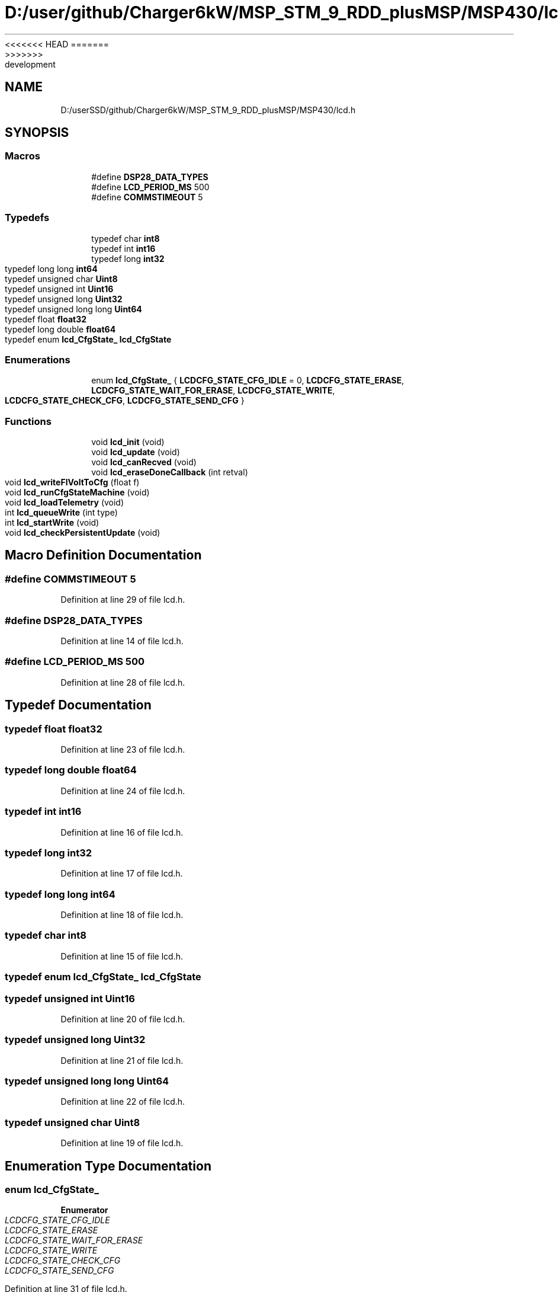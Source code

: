 <<<<<<< HEAD
.TH "D:/user/github/Charger6kW/MSP_STM_9_RDD_plusMSP/MSP430/lcd.h" 3 "Sun Nov 29 2020" "Version 9" "Charger6kW" \" -*- nroff -*-
=======
.TH "D:/userSSD/github/Charger6kW/MSP_STM_9_RDD_plusMSP/MSP430/lcd.h" 3 "Mon Nov 30 2020" "Version 9" "Charger6kW" \" -*- nroff -*-
>>>>>>> development
.ad l
.nh
.SH NAME
D:/userSSD/github/Charger6kW/MSP_STM_9_RDD_plusMSP/MSP430/lcd.h
.SH SYNOPSIS
.br
.PP
.SS "Macros"

.in +1c
.ti -1c
.RI "#define \fBDSP28_DATA_TYPES\fP"
.br
.ti -1c
.RI "#define \fBLCD_PERIOD_MS\fP   500"
.br
.ti -1c
.RI "#define \fBCOMMSTIMEOUT\fP   5"
.br
.in -1c
.SS "Typedefs"

.in +1c
.ti -1c
.RI "typedef char \fBint8\fP"
.br
.ti -1c
.RI "typedef int \fBint16\fP"
.br
.ti -1c
.RI "typedef long \fBint32\fP"
.br
.ti -1c
.RI "typedef long long \fBint64\fP"
.br
.ti -1c
.RI "typedef unsigned char \fBUint8\fP"
.br
.ti -1c
.RI "typedef unsigned int \fBUint16\fP"
.br
.ti -1c
.RI "typedef unsigned long \fBUint32\fP"
.br
.ti -1c
.RI "typedef unsigned long long \fBUint64\fP"
.br
.ti -1c
.RI "typedef float \fBfloat32\fP"
.br
.ti -1c
.RI "typedef long double \fBfloat64\fP"
.br
.ti -1c
.RI "typedef enum \fBlcd_CfgState_\fP \fBlcd_CfgState\fP"
.br
.in -1c
.SS "Enumerations"

.in +1c
.ti -1c
.RI "enum \fBlcd_CfgState_\fP { \fBLCDCFG_STATE_CFG_IDLE\fP = 0, \fBLCDCFG_STATE_ERASE\fP, \fBLCDCFG_STATE_WAIT_FOR_ERASE\fP, \fBLCDCFG_STATE_WRITE\fP, \fBLCDCFG_STATE_CHECK_CFG\fP, \fBLCDCFG_STATE_SEND_CFG\fP }"
.br
.in -1c
.SS "Functions"

.in +1c
.ti -1c
.RI "void \fBlcd_init\fP (void)"
.br
.ti -1c
.RI "void \fBlcd_update\fP (void)"
.br
.ti -1c
.RI "void \fBlcd_canRecved\fP (void)"
.br
.ti -1c
.RI "void \fBlcd_eraseDoneCallback\fP (int retval)"
.br
.ti -1c
.RI "void \fBlcd_writeFlVoltToCfg\fP (float f)"
.br
.ti -1c
.RI "void \fBlcd_runCfgStateMachine\fP (void)"
.br
.ti -1c
.RI "void \fBlcd_loadTelemetry\fP (void)"
.br
.ti -1c
.RI "int \fBlcd_queueWrite\fP (int type)"
.br
.ti -1c
.RI "int \fBlcd_startWrite\fP (void)"
.br
.ti -1c
.RI "void \fBlcd_checkPersistentUpdate\fP (void)"
.br
.in -1c
.SH "Macro Definition Documentation"
.PP 
.SS "#define COMMSTIMEOUT   5"

.PP
Definition at line 29 of file lcd\&.h\&.
.SS "#define DSP28_DATA_TYPES"

.PP
Definition at line 14 of file lcd\&.h\&.
.SS "#define LCD_PERIOD_MS   500"

.PP
Definition at line 28 of file lcd\&.h\&.
.SH "Typedef Documentation"
.PP 
.SS "typedef float \fBfloat32\fP"

.PP
Definition at line 23 of file lcd\&.h\&.
.SS "typedef long double \fBfloat64\fP"

.PP
Definition at line 24 of file lcd\&.h\&.
.SS "typedef int \fBint16\fP"

.PP
Definition at line 16 of file lcd\&.h\&.
.SS "typedef long \fBint32\fP"

.PP
Definition at line 17 of file lcd\&.h\&.
.SS "typedef long long \fBint64\fP"

.PP
Definition at line 18 of file lcd\&.h\&.
.SS "typedef char \fBint8\fP"

.PP
Definition at line 15 of file lcd\&.h\&.
.SS "typedef enum \fBlcd_CfgState_\fP \fBlcd_CfgState\fP"

.SS "typedef unsigned int \fBUint16\fP"

.PP
Definition at line 20 of file lcd\&.h\&.
.SS "typedef unsigned long \fBUint32\fP"

.PP
Definition at line 21 of file lcd\&.h\&.
.SS "typedef unsigned long long \fBUint64\fP"

.PP
Definition at line 22 of file lcd\&.h\&.
.SS "typedef unsigned char \fBUint8\fP"

.PP
Definition at line 19 of file lcd\&.h\&.
.SH "Enumeration Type Documentation"
.PP 
.SS "enum \fBlcd_CfgState_\fP"

.PP
\fBEnumerator\fP
.in +1c
.TP
\fB\fILCDCFG_STATE_CFG_IDLE \fP\fP
.TP
\fB\fILCDCFG_STATE_ERASE \fP\fP
.TP
\fB\fILCDCFG_STATE_WAIT_FOR_ERASE \fP\fP
.TP
\fB\fILCDCFG_STATE_WRITE \fP\fP
.TP
\fB\fILCDCFG_STATE_CHECK_CFG \fP\fP
.TP
\fB\fILCDCFG_STATE_SEND_CFG \fP\fP
.PP
Definition at line 31 of file lcd\&.h\&.
.SH "Function Documentation"
.PP 
.SS "void lcd_canRecved (void)"

.PP
Definition at line 731 of file lcd\&.c\&.
.SS "void lcd_checkPersistentUpdate (void)"

.PP
Definition at line 668 of file lcd\&.c\&.
.SS "void lcd_eraseDoneCallback (int retval)"

.PP
Definition at line 736 of file lcd\&.c\&.
.SS "void lcd_init (void)"

.PP
Definition at line 91 of file lcd\&.c\&.
.SS "void lcd_loadTelemetry (void)"

.PP
Definition at line 416 of file lcd\&.c\&.
.SS "int lcd_queueWrite (int type)"

.PP
Definition at line 714 of file lcd\&.c\&.
.SS "void lcd_runCfgStateMachine (void)"

.PP
Definition at line 741 of file lcd\&.c\&.
.SS "int lcd_startWrite (void)"

.PP
Definition at line 677 of file lcd\&.c\&.
.SS "void lcd_update (void)"

.PP
Definition at line 368 of file lcd\&.c\&.
.SS "void lcd_writeFlVoltToCfg (float f)"

.SH "Author"
.PP 
Generated automatically by Doxygen for Charger6kW from the source code\&.
